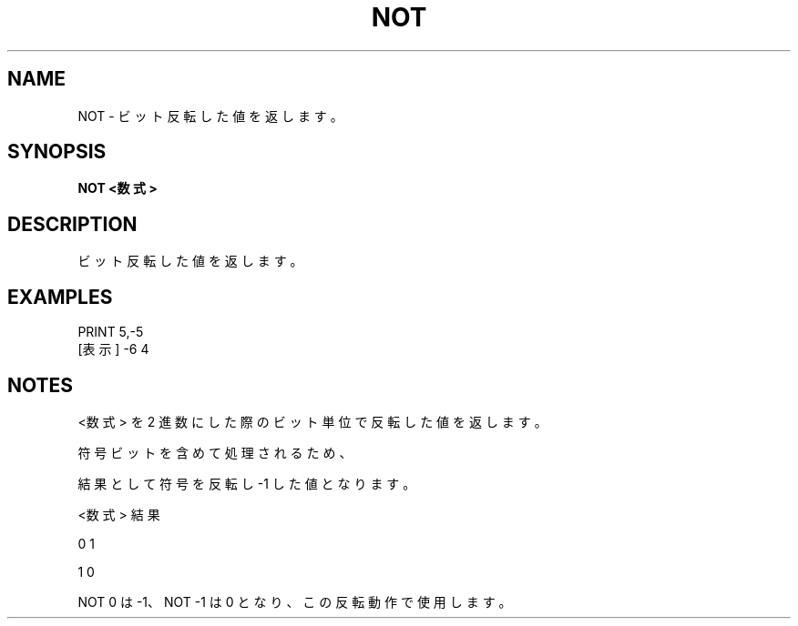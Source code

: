 .TH "NOT" "1" "2025-05-29" "MSX-BASIC" "User Commands"
.SH NAME
NOT \- ビット反転した値を返します。

.SH SYNOPSIS
.B NOT <数式>

.SH DESCRIPTION
.PP
ビット反転した値を返します。

.SH EXAMPLES
.PP
PRINT 5,-5
 [表示] -6      4

.SH NOTES
.PP
.PP
<数式> を 2 進数にした際のビット単位で反転した値を返します。
.PP
符号ビットを含めて処理されるため、
.PP
結果として符号を反転し -1 した値となります。
.PP
    <数式>  結果
.PP
       0      1
.PP
       1      0
.PP
NOT 0 は -1、NOT -1 は 0 となり、この反転動作で使用します。
